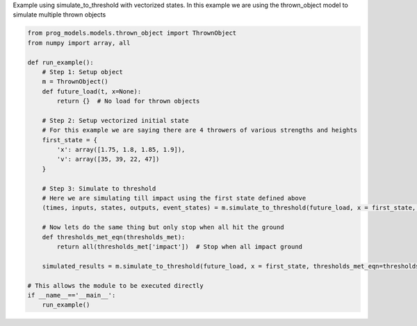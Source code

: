 
.. DO NOT EDIT.
.. THIS FILE WAS AUTOMATICALLY GENERATED BY SPHINX-GALLERY.
.. TO MAKE CHANGES, EDIT THE SOURCE PYTHON FILE:
.. "auto_examples/vectorized.py"
.. LINE NUMBERS ARE GIVEN BELOW.

.. only:: html

    .. note::
        :class: sphx-glr-download-link-note

        Click :ref:`here <sphx_glr_download_auto_examples_vectorized.py>`
        to download the full example code

.. rst-class:: sphx-glr-example-title

.. _sphx_glr_auto_examples_vectorized.py:


Example using simulate_to_threshold with vectorized states. In this example we are using the thrown_object model to simulate multiple thrown objects

.. GENERATED FROM PYTHON SOURCE LINES 7-37

.. code-block:: default


    from prog_models.models.thrown_object import ThrownObject
    from numpy import array, all

    def run_example():
        # Step 1: Setup object
        m = ThrownObject()
        def future_load(t, x=None):
            return {}  # No load for thrown objects

        # Step 2: Setup vectorized initial state
        # For this example we are saying there are 4 throwers of various strengths and heights
        first_state = {
            'x': array([1.75, 1.8, 1.85, 1.9]),
            'v': array([35, 39, 22, 47])
        }

        # Step 3: Simulate to threshold
        # Here we are simulating till impact using the first state defined above
        (times, inputs, states, outputs, event_states) = m.simulate_to_threshold(future_load, x = first_state, threshold_keys=['impact'], print = True, dt=0.1, save_freq=2)

        # Now lets do the same thing but only stop when all hit the ground
        def thresholds_met_eqn(thresholds_met):
            return all(thresholds_met['impact'])  # Stop when all impact ground

        simulated_results = m.simulate_to_threshold(future_load, x = first_state, thresholds_met_eqn=thresholds_met_eqn, print = True, dt=0.1, save_freq=2)

    # This allows the module to be executed directly 
    if __name__=='__main__':
        run_example()


.. rst-class:: sphx-glr-timing

   **Total running time of the script:** ( 0 minutes  0.000 seconds)


.. _sphx_glr_download_auto_examples_vectorized.py:

.. only:: html

  .. container:: sphx-glr-footer sphx-glr-footer-example


    .. container:: sphx-glr-download sphx-glr-download-python

      :download:`Download Python source code: vectorized.py <vectorized.py>`

    .. container:: sphx-glr-download sphx-glr-download-jupyter

      :download:`Download Jupyter notebook: vectorized.ipynb <vectorized.ipynb>`


.. only:: html

 .. rst-class:: sphx-glr-signature

    `Gallery generated by Sphinx-Gallery <https://sphinx-gallery.github.io>`_

